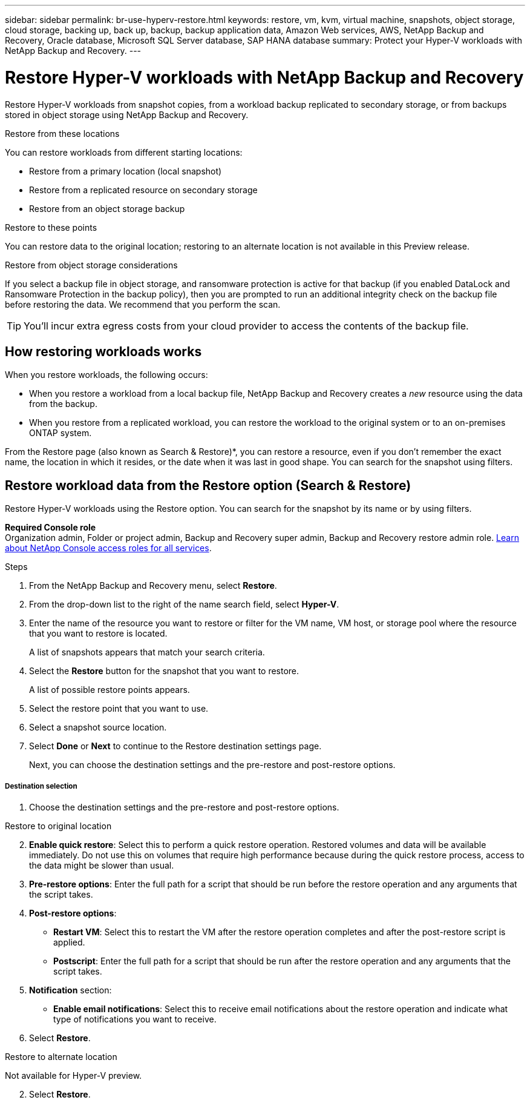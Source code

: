 ---
sidebar: sidebar
permalink: br-use-hyperv-restore.html
keywords: restore, vm, kvm, virtual machine, snapshots, object storage, cloud storage, backing up, back up, backup, backup application data, Amazon Web services, AWS, NetApp Backup and Recovery, Oracle database, Microsoft SQL Server database, SAP HANA database
summary: Protect your Hyper-V workloads with NetApp Backup and Recovery. 
---

= Restore Hyper-V workloads with NetApp Backup and Recovery
:hardbreaks:
:nofooter:
:icons: font
:linkattrs:
:imagesdir: ./media/

[.lead]
Restore Hyper-V workloads from snapshot copies, from a workload backup replicated to secondary storage, or from backups stored in object storage using NetApp Backup and Recovery. 

//You can restore a workload to the original working environment, to a different working environment that's using the same cloud account, or to an on-premises ONTAP system. 

//different types of restore operations, volume restore or file/folder restore, Browse and restore vs Search and restore)



.Restore from these locations

You can restore workloads from different starting locations: 

* Restore from a primary location (local snapshot)
* Restore from a replicated resource on secondary storage
* Restore from an object storage backup

.Restore to these points   

You can restore data to the original location; restoring to an alternate location is not available in this Preview release.

//* Restore to the original location
//* Restore to an alternate location

.Restore from object storage considerations

If you select a backup file in object storage, and ransomware protection is active for that backup (if you enabled DataLock and Ransomware Protection in the backup policy), then you are prompted to run an additional integrity check on the backup file before restoring the data. We recommend that you perform the scan. 

TIP: You'll incur extra egress costs from your cloud provider to access the contents of the backup file.


== How restoring workloads works

When you restore workloads, the following occurs: 

* When you restore a workload from a local backup file, NetApp Backup and Recovery creates a _new_ resource using the data from the backup. 

* When you restore from a replicated workload, you can restore the workload to the original system or to an on-premises ONTAP system.
//+
//image:diagram_browse_restore_volume-unified.png["A diagram that shows the flow to restore a resource"]

//* When you restore a backup from object storage, you can restore the data to the original system or to an on-premises ONTAP system.


//== When to use Quick Restore 

//When you restore a cloud backup to a Cloud Volumes ONTAP system using ONTAP 9.13.0 or greater or to an on-premises ONTAP system running ONTAP 9.14.1, you'll have the option to perform a _quick restore_ operation. The quick restore is ideal for disaster recovery situations where you need to provide access to a resource as soon as possible. A quick restore restores the metadata from the backup file instead of restoring the entire backup file. Quick restore is not recommended for performance or latency-sensitive applications, and it is not supported with backups in archived storage.

//NOTE: Quick restore is supported for FlexGroup volumes only if the source system from which the cloud backup was created was running ONTAP 9.12.1 or greater. And it is supported for SnapLock volumes only if the source system was running ONTAP 9.11.0 or greater.


//== Restore methods

//You can restore workloads using one of the following methods. Typically, choose a method based on your restore needs:

From the Restore page (also known as Search & Restore)*, you can restore a resource, even if you don't remember the exact name, the location in which it resides, or the date when it was last in good shape. You can search for the snapshot using filters. 

//* *From the Inventory page (also known as Browse & Restore)*: Use this when you need to restore a specific resource from the last week or month -- and you know the name and location of the resource, and the date when it was last in good shape. You browse through a list of resources to find the one you want to restore.

//Inventory is browse and restore. Restore page is Search and restore. 



== Restore workload data from the Restore option (Search & Restore)

Restore Hyper-V workloads using the Restore option. You can search for the snapshot by its name or by using filters. 

*Required Console role*
Organization admin, Folder or project admin, Backup and Recovery super admin, Backup and Recovery restore admin role. https://docs.netapp.com/us-en/console-setup-admin/reference-iam-predefined-roles.html[Learn about NetApp Console access roles for all services^].

.Steps

. From the NetApp Backup and Recovery menu, select *Restore*.
//+
//image:screen-vm-restore-dropdown.png[A screenshot showing the Restore page.]
. From the drop-down list to the right of the name search field, select *Hyper-V*. 

. Enter the name of the resource you want to restore or filter for the VM name, VM host, or storage pool where the resource that you want to restore is located. 
+
A list of snapshots appears that match your search criteria.
//+
//image:screen-vm-restore-snapshot.png[A screenshot showing the list of snapshots to restore.]    

. Select the *Restore* button for the snapshot that you want to restore. 
+
A list of possible restore points appears.
//+
//image:screen-vm-restore-location.png[A screenshot showing the Restore options page.]

. Select the restore point that you want to use.
. Select a snapshot source location.





. Select *Done* or *Next* to continue to the Restore destination settings page.
+
Next, you can choose the destination settings and the pre-restore and post-restore options.
//+
//image:screen-vm-restore-destination.png[A screenshot showing the Restore Destination details page.]

[discrete]
===== Destination selection

. Choose the destination settings and the pre-restore and post-restore options.

//Start tabbed area 

[role="tabbed-block"]
====

.Restore to original location

--

//In the Restore Destination details page, enter the following information:
[start=2]
. *Enable quick restore*: Select this to perform a quick restore operation. Restored volumes and data will be available immediately. Do not use this on volumes that require high performance because during the quick restore process, access to the data might be slower than usual. 
//This option is available only if the source system from which the cloud backup was created was running ONTAP 9.13.0 or greater or to an on-premises ONTAP system running ONTAP 9.14.1.


. *Pre-restore options*: Enter the full path for a script that should be run before the restore operation and any arguments that the script takes.
//** *Preserve original VM name*: During the restore, the original VM name is preserved. (Applies only to object storage to an alternate location.)
//** *Create a transaction log backup before restore*: Creates a transaction log backup before the restore operation.(Applies only to object storage to an alternate location.)
//** *Quit restore if transaction log backup before restore fails*: Stops the restore operation if the transaction log backup fails.(Applies only to object storage to an alternate location.)

. *Post-restore options*:  
** *Restart VM*: Select this to restart the VM after the restore operation completes and after the post-restore script is applied.
** *Postscript*: Enter the full path for a script that should be run after the restore operation and any arguments that the script takes.
//** *Operational, but unavailable for restoring additional transaction logs*. This brings the VM back online after transaction log backups are applied.(Applies only to object storage to an alternate location.)
//** *Non-operational, but available for restoring additional transaction logs*. Maintains the VM in a non-operational state after the restore operation while restoring transaction log backups. This option is useful for restoring additional transaction logs. (Applies only to object storage to an alternate location.)
//** *Read-only mode*, but available for restoring additional transaction logs. Restores the VM in a read-only mode and applies transaction log backups. (Applies only to object storage to an alternate location.)
//+
//image:screen-vm-restore-destination-alt-operational.png[A screenshot showing the Restore Destination details page with the operational options.]

. *Notification* section: 
** *Enable email notifications*: Select this to receive email notifications about the restore operation and indicate what type of notifications you want to receive.
//** *Email address*: Enter the email address where you want to receive notifications about the restore operation.

. Select *Restore*.


--

.Restore to alternate location

--
Not available for Hyper-V preview. 

//. If you chose to restore to an alternate location, enter the following:


//.. *vCenter Server*: Select the vCenter server where you want to restore the snapshot.
//.. *ESXI host*: Select the host where you want to restore the snapshot.
//.. *Datastore name*: Enter the name of the datastore where you want to restore the snapshot.
//.. *VM network*: Select the network where you want to restore the snapshot.
//.. *VM name after restore*: Enter the name of the VM where you want to restore the snapshot.
//.. *Enable change storage location*: By default, the backup from object storage will be restored in the source SVM. Select this to choose alternate storage if the source storage is down or does not have enough space. Select the cluster, storage VM, aggregate, and volumes where you want to restore the snapshot. You can do this for storage layout 1 and 2. WHAT ARE STORAGE LAYOUTS 1 AND 2? 
//+
//image:screen-vm-restore-destination-alt-change-storage-loc.png[A screenshot showing the Restore Destination details page with the change storage location option.]
//. In the Restore Destination details page, enter the following information:
//+
//.. *Destination settings*: Choose whether you want to restore the data to its original location or to an alternate location. For an alternate location, select the VM name, and enter the destination path where you want to restore the snapshot.
//.. *Enable quick restore*: Select this to perform a quick restore operation. Restored volumes and data will be available immediately. Do not use this on volumes that require high performance because during the quick restore process, access to the data might be slower than usual. 
//This option is available only if the source system from which the cloud backup was created was running ONTAP 9.13.0 or greater or to an on-premises ONTAP system running ONTAP 9.14.1.


//.. *Pre-restore options*: Enter the full path for a script that should be run before the restore operation and any arguments that the script takes.
//** *Preserve original VM name*: During the restore, the original VM name is preserved. (Applies only to object storage to an alternate location.)
//** *Create a transaction log backup before restore*: Creates a transaction log backup before the restore operation. (Applies only to object storage to an alternate location.)
//** *Quit restore if transaction log backup before restore fails*: Stops the restore operation if the transaction log backup fails. (Applies only to object storage to an alternate location.)

//.. *Post-restore options*:  
//** *Restart VM*: Select this to restart the VM after the restore operation completes and after the post-restore script is applied.
//** *Postscript*: Enter the full path for a script that should be run after the restore operation and any arguments that the script takes.
//** *Operational, but unavailable for restoring additional transaction logs*. This brings the VM back online after transaction log backups are applied. (Applies only to object storage to an alternate location.)
//** *Non-operational, but available for restoring additional transaction logs*. Maintains the VM in a non-operational state after the restore operation while restoring transaction log backups. This option is useful for restoring additional transaction logs. (Applies only to object storage to an alternate location.)
//** *Read-only mode*, but available for restoring additional transaction logs. Restores the VM in a read-only mode and applies transaction log backups. (Applies only to object storage to an alternate location.)
//+
//image:screen-vm-restore-destination-alt-operational.png[A screenshot showing the Restore Destination details page with the operational options.]

//. *Notification* section: 
//** *Enable email notifications*: Select this to receive email notifications about the restore operation and indicate what type of notifications you want to receive.
//** *Email address*: Enter the email address where you want to receive notifications about the restore operation.

[start=2]
. Select *Restore*.
//

--

====
//end of tabbed area





//== Restore workload data from the Inventory option (Browse & Restore)

//Restore NFS or VMFS datastores listed on the Inventory page; you can first browse through a list of workloads. Using the Inventory option, you can restore a VM or VMDK snapshot.

//Browse and restore not available for VMware preview.  

//*Required Console role*
//Organization admin, Folder or project admin, Backup and Recovery super admin, Backup and Recovery restore admin role. https://docs.netapp.com/us-en/console-setup-admin/reference-iam-predefined-roles.html[Learn about NetApp Console access roles for all services^].

//.Steps

//. From the BlueXP backup and restore menu, select *Inventory*.
//+
//image:screen-vm-inventory.png[Inventory screenshot for NetApp Backup and Recovery]
//. Choose the host where the resource that you want to restore is located. 
//. Select the *Actions* image:icon-action.png["Actions icon"] icon, and select *View details*.
//. On the VMware page, select the *Protection groups* tab. 
//+
//image:screen-vm-inventory-managed.png[Inventory screenshot for NetApp Backup and Recovery]
//. On the Protection groups tab, the Datastores tab, or the Virtual machines tab, select the resource that shows a "Protected" status indicating that there's a backup that you can restore.


//. Select the *Actions* image:icon-action.png["Actions icon"] icon, and select *Restore*.
//+
//The same location options appear as when you restore from the Restore page:

//* Restore from local snapshots
//* Restore from secondary storage
//* Restore from object storage

//. Continue with the same steps for the restore option from the Restore page


//== Restore workloads from cloud storage 

//When you restore workloads from cloud providers, you might be prompted for additional information. 

//[TO BR TEAM: Is this the correct information?]   


//ifdef::aws[]
//* When restoring from Amazon S3, select the IPspace in the ONTAP cluster where the destination volume will reside, enter the access key and secret key for the user you created to give the ONTAP cluster access to the S3 bucket, and optionally choose a private VPC endpoint for secure data transfer.
//endif::aws[]
//ifdef::azure[]
//* When restoring from Azure Blob, select the IPspace in the ONTAP cluster where the destination volume will reside, select the Azure Subscription to access the object storage, and optionally choose a private endpoint for secure data transfer by selecting the VNet and Subnet.
//endif::azure[]
//ifdef::gcp[]
//* When restoring from Google Cloud Storage, select the Google Cloud Project and the Access Key and Secret Key to access the object storage, the region where the backups are stored, and the IPspace in the ONTAP cluster where the destination volume will reside.
//endif::gcp[]
//* When restoring from StorageGRID, enter the FQDN of the StorageGRID server and the port that ONTAP should use for HTTPS communication with StorageGRID, select the Access Key and Secret Key needed to access the object storage, and the IPspace in the ONTAP cluster where the destination volume will reside.
//* When restoring from ONTAP S3, enter the FQDN of the ONTAP S3 server and the port that ONTAP should use for HTTPS communication with ONTAP S3, select the Access Key and Secret Key needed to access the object storage, and the IPspace in the ONTAP cluster where the destination volume will reside.


//* When restoring a backup from object storage to a Cloud Volumes ONTAP system using ONTAP 9.13.0 or greater or to an on-premises ONTAP system running ONTAP 9.14.1, you'll have the option to perform a _quick restore_ operation.

//* And if you are restoring the volume from a backup file that resides in an archival storage tier (available starting with ONTAP 9.10.1), then you can select the Restore Priority.

//ifdef::aws[]
//link:reference-aws-backup-tiers.html#restore-data-from-archival-storage[Learn more about restoring from AWS archival storage].
//endif::aws[]
//ifdef::azure[]
//link:reference-azure-backup-tiers.html#restore-data-from-archival-storage[Learn more about restoring from Azure archival storage].
//endif::azure[]
//ifdef::gcp[]
//link:reference-google-backup-tiers.html#restore-data-from-archival-storage[Learn more about restoring from Google archival storage]. Backup files in the Google Archive storage tier are restored almost immediately, and require no Restore Priority.
//endif::gcp[]

//.Steps
//. Click *Next* to choose whether you want to do a Normal restore or a Quick Restore process: 
//+
//image:screenshot_restore_browse_quick_restore.png[A screenshot showing the normal and Quick restore processes.]
//+
//* *Normal restore*: Use normal restore on volumes that require high performance. Volumes will not be available until the restore process is complete. 
//* *Quick restore*: Restored volumes and data will be available immediately. Do not use this on volumes that require high performance because during the quick restore process, access to the data might be slower than usual. 


//. Click *Restore* and you are returned to the Restore Dashboard so you can review the progress of the restore operation.

//NOTE: Restoring a volume from a backup file that resides in archival storage can take many minutes or hours depending on the archive tier and the restore priority. You can click the *Job Monitoring* tab to see the restore progress.


//* Secondary storage: Restores the snapshot to a secondary storage location. 
//+
//If you choose secondary storage, enter the source and destination location information and also the source and secondary location for the logs. 
//* Object storage: Restores the snapshot to an object storage location.  
//+
//If you choose object storage, check whether you want to scan the snapshot again before restoring. 
//+
//image:screen-vm-restore-location-objectstore.png[A screenshot showing the Restore options page for object storage.]
//+
//If you chose object storage, you can choose an option to balance cost and speed of restoration: 
//+
//image:screen-vm-restore-location-objectstore-cost.png[A screenshot showing the Restore options for object storage.]